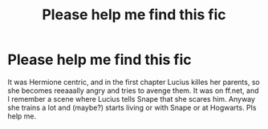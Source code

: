 #+TITLE: Please help me find this fic

* Please help me find this fic
:PROPERTIES:
:Author: thatfuckingraccoon
:Score: 0
:DateUnix: 1606815260.0
:DateShort: 2020-Dec-01
:FlairText: What's That Fic?
:END:
It was Hermione centric, and in the first chapter Lucius killes her parents, so she becomes reeaaally angry and tries to avenge them. It was on ff.net, and I remember a scene where Lucius tells Snape that she scares him. Anyway she trains a lot and (maybe?) starts living or with Snape or at Hogwarts. Pls help me.

